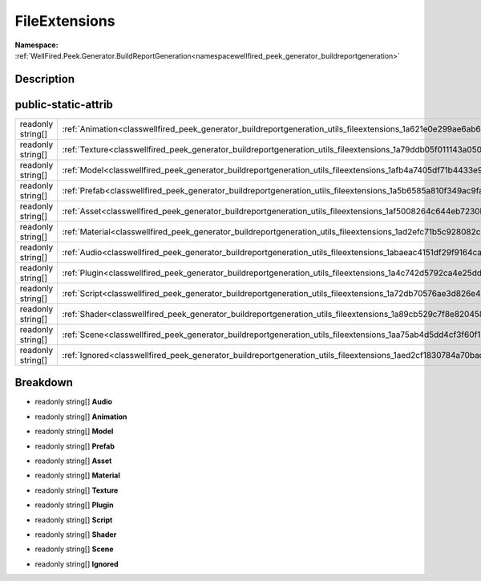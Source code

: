 .. _classwellfired_peek_generator_buildreportgeneration_utils_fileextensions:

FileExtensions
===============

**Namespace:** :ref:`WellFired.Peek.Generator.BuildReportGeneration<namespacewellfired_peek_generator_buildreportgeneration>`

Description
------------



public-static-attrib
---------------------

+--------------------+---------------------------------------------------------------------------------------------------------------------------------+
|readonly string[]   |:ref:`Animation<classwellfired_peek_generator_buildreportgeneration_utils_fileextensions_1a621e0e299ae6ab67b334837e259492fb>`    |
+--------------------+---------------------------------------------------------------------------------------------------------------------------------+
|readonly string[]   |:ref:`Texture<classwellfired_peek_generator_buildreportgeneration_utils_fileextensions_1a79ddb05f011143a0503a58bd6b7d08b8>`      |
+--------------------+---------------------------------------------------------------------------------------------------------------------------------+
|readonly string[]   |:ref:`Model<classwellfired_peek_generator_buildreportgeneration_utils_fileextensions_1afb4a7405df71b4433e928905e4ee844b>`        |
+--------------------+---------------------------------------------------------------------------------------------------------------------------------+
|readonly string[]   |:ref:`Prefab<classwellfired_peek_generator_buildreportgeneration_utils_fileextensions_1a5b6585a810f349ac9fa4375733058cf6>`       |
+--------------------+---------------------------------------------------------------------------------------------------------------------------------+
|readonly string[]   |:ref:`Asset<classwellfired_peek_generator_buildreportgeneration_utils_fileextensions_1af5008264c644eb7230b862cb03077784>`        |
+--------------------+---------------------------------------------------------------------------------------------------------------------------------+
|readonly string[]   |:ref:`Material<classwellfired_peek_generator_buildreportgeneration_utils_fileextensions_1ad2efc71b5c928082c6963a772ba3bbef>`     |
+--------------------+---------------------------------------------------------------------------------------------------------------------------------+
|readonly string[]   |:ref:`Audio<classwellfired_peek_generator_buildreportgeneration_utils_fileextensions_1abaeac4151df29f9164cababa34443e48>`        |
+--------------------+---------------------------------------------------------------------------------------------------------------------------------+
|readonly string[]   |:ref:`Plugin<classwellfired_peek_generator_buildreportgeneration_utils_fileextensions_1a4c742d5792ca4e25dd504508e2b172e2>`       |
+--------------------+---------------------------------------------------------------------------------------------------------------------------------+
|readonly string[]   |:ref:`Script<classwellfired_peek_generator_buildreportgeneration_utils_fileextensions_1a72db70576ae3d826e474053a7ce91a16>`       |
+--------------------+---------------------------------------------------------------------------------------------------------------------------------+
|readonly string[]   |:ref:`Shader<classwellfired_peek_generator_buildreportgeneration_utils_fileextensions_1a89cb529c7f8e820458d6326645d01b8e>`       |
+--------------------+---------------------------------------------------------------------------------------------------------------------------------+
|readonly string[]   |:ref:`Scene<classwellfired_peek_generator_buildreportgeneration_utils_fileextensions_1aa75ab4d5dd4cf3f60f19c94e6b3e1825>`        |
+--------------------+---------------------------------------------------------------------------------------------------------------------------------+
|readonly string[]   |:ref:`Ignored<classwellfired_peek_generator_buildreportgeneration_utils_fileextensions_1aed2cf1830784a70bad1f5aa59ecf65ee>`      |
+--------------------+---------------------------------------------------------------------------------------------------------------------------------+

Breakdown
----------

.. _classwellfired_peek_generator_buildreportgeneration_utils_fileextensions_1abaeac4151df29f9164cababa34443e48:

- readonly string[] **Audio** 

.. _classwellfired_peek_generator_buildreportgeneration_utils_fileextensions_1a621e0e299ae6ab67b334837e259492fb:

- readonly string[] **Animation** 

.. _classwellfired_peek_generator_buildreportgeneration_utils_fileextensions_1afb4a7405df71b4433e928905e4ee844b:

- readonly string[] **Model** 

.. _classwellfired_peek_generator_buildreportgeneration_utils_fileextensions_1a5b6585a810f349ac9fa4375733058cf6:

- readonly string[] **Prefab** 

.. _classwellfired_peek_generator_buildreportgeneration_utils_fileextensions_1af5008264c644eb7230b862cb03077784:

- readonly string[] **Asset** 

.. _classwellfired_peek_generator_buildreportgeneration_utils_fileextensions_1ad2efc71b5c928082c6963a772ba3bbef:

- readonly string[] **Material** 

.. _classwellfired_peek_generator_buildreportgeneration_utils_fileextensions_1a79ddb05f011143a0503a58bd6b7d08b8:

- readonly string[] **Texture** 

.. _classwellfired_peek_generator_buildreportgeneration_utils_fileextensions_1a4c742d5792ca4e25dd504508e2b172e2:

- readonly string[] **Plugin** 

.. _classwellfired_peek_generator_buildreportgeneration_utils_fileextensions_1a72db70576ae3d826e474053a7ce91a16:

- readonly string[] **Script** 

.. _classwellfired_peek_generator_buildreportgeneration_utils_fileextensions_1a89cb529c7f8e820458d6326645d01b8e:

- readonly string[] **Shader** 

.. _classwellfired_peek_generator_buildreportgeneration_utils_fileextensions_1aa75ab4d5dd4cf3f60f19c94e6b3e1825:

- readonly string[] **Scene** 

.. _classwellfired_peek_generator_buildreportgeneration_utils_fileextensions_1aed2cf1830784a70bad1f5aa59ecf65ee:

- readonly string[] **Ignored** 

